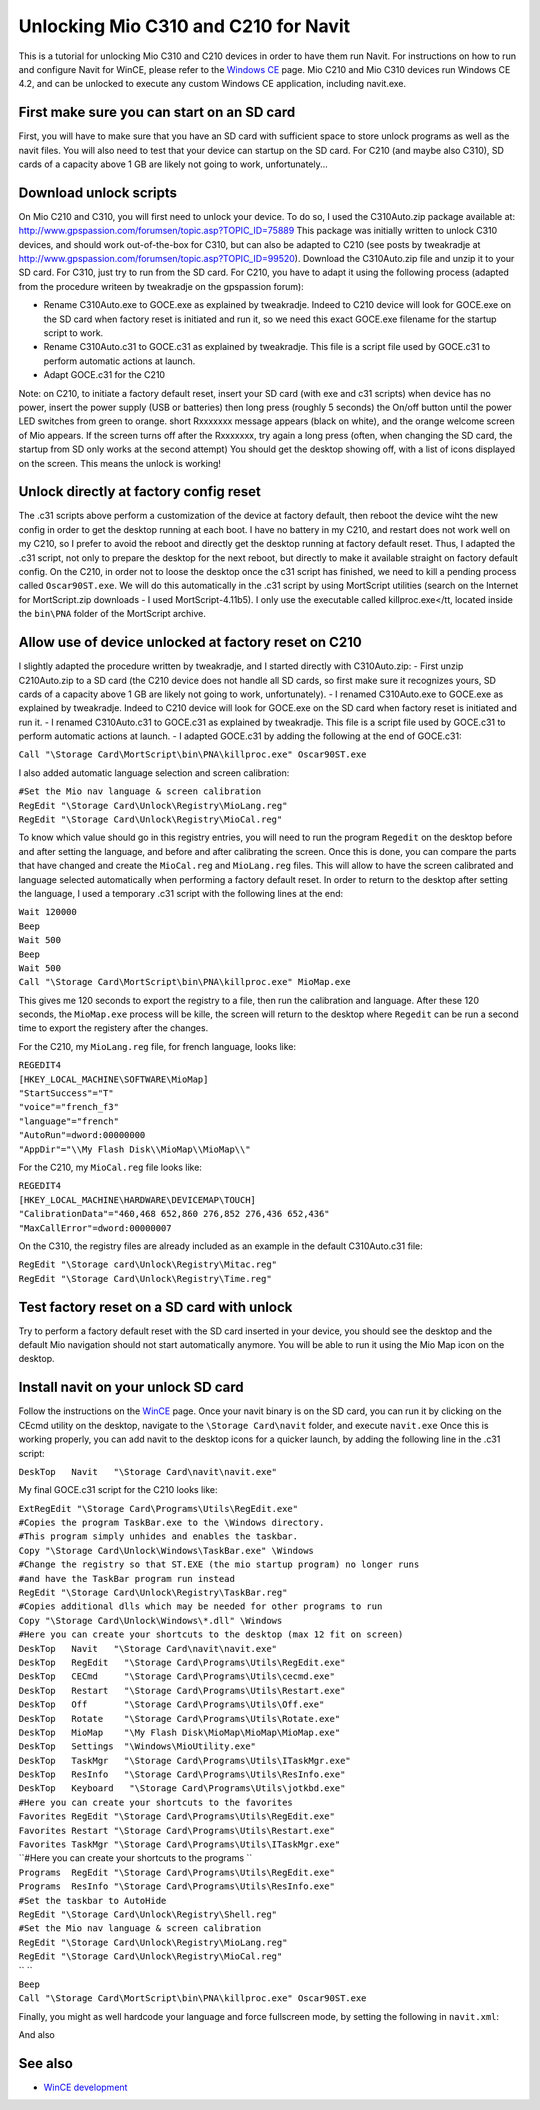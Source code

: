 .. _unlocking_mio_c310_and_c210_for_navit:

Unlocking Mio C310 and C210 for Navit
=====================================

This is a tutorial for unlocking Mio C310 and C210 devices in order to
have them run Navit. For instructions on how to run and configure Navit
for WinCE, please refer to the `Windows CE <WinCE>`__ page. Mio C210 and
Mio C310 devices run Windows CE 4.2, and can be unlocked to execute any
custom Windows CE application, including navit.exe.

First make sure you can start on an SD card
-------------------------------------------

First, you will have to make sure that you have an SD card with
sufficient space to store unlock programs as well as the navit files.
You will also need to test that your device can startup on the SD card.
For C210 (and maybe also C310), SD cards of a capacity above 1 GB are
likely not going to work, unfortunately...

Download unlock scripts
-----------------------

On Mio C210 and C310, you will first need to unlock your device. To do
so, I used the C310Auto.zip package available at:
http://www.gpspassion.com/forumsen/topic.asp?TOPIC_ID=75889 This package
was initially written to unlock C310 devices, and should work
out-of-the-box for C310, but can also be adapted to C210 (see posts by
tweakradje at
http://www.gpspassion.com/forumsen/topic.asp?TOPIC_ID=99520). Download
the C310Auto.zip file and unzip it to your SD card. For C310, just try
to run from the SD card. For C210, you have to adapt it using the
following process (adapted from the procedure writeen by tweakradje on
the gpspassion forum):

-  Rename C310Auto.exe to GOCE.exe as explained by tweakradje. Indeed to
   C210 device will look for GOCE.exe on the SD card when factory reset
   is initiated and run it, so we need this exact GOCE.exe filename for
   the startup script to work.
-  Rename C310Auto.c31 to GOCE.c31 as explained by tweakradje. This file
   is a script file used by GOCE.c31 to perform automatic actions at
   launch.
-  Adapt GOCE.c31 for the C210

Note: on C210, to initiate a factory default reset, insert your SD card
(with exe and c31 scripts) when device has no power, insert the power
supply (USB or batteries) then long press (roughly 5 seconds) the On/off
button until the power LED switches from green to orange. short Rxxxxxxx
message appears (black on white), and the orange welcome screen of Mio
appears. If the screen turns off after the Rxxxxxxx, try again a long
press (often, when changing the SD card, the startup from SD only works
at the second attempt) You should get the desktop showing off, with a
list of icons displayed on the screen. This means the unlock is working!

Unlock directly at factory config reset
---------------------------------------

The .c31 scripts above perform a customization of the device at factory
default, then reboot the device wiht the new config in order to get the
desktop running at each boot. I have no battery in my C210, and restart
does not work well on my C210, so I prefer to avoid the reboot and
directly get the desktop running at factory default reset. Thus, I
adapted the .c31 script, not only to prepare the desktop for the next
reboot, but directly to make it available straight on factory default
config. On the C210, in order not to loose the desktop once the c31
script has finished, we need to kill a pending process called
``Oscar90ST.exe``. We will do this automatically in the .c31 script by
using MortScript utilities (search on the Internet for MortScript.zip
downloads - I used MortScript-4.11b5). I only use the executable called
killproc.exe</tt, located inside the ``bin\PNA`` folder of the
MortScript archive.

Allow use of device unlocked at factory reset on C210
-----------------------------------------------------

I slightly adapted the procedure written by tweakradje, and I started
directly with C310Auto.zip: - First unzip C210Auto.zip to a SD card (the
C210 device does not handle all SD cards, so first make sure it
recognizes yours, SD cards of a capacity above 1 GB are likely not going
to work, unfortunately). - I renamed C310Auto.exe to GOCE.exe as
explained by tweakradje. Indeed to C210 device will look for GOCE.exe on
the SD card when factory reset is initiated and run it. - I renamed
C310Auto.c31 to GOCE.c31 as explained by tweakradje. This file is a
script file used by GOCE.c31 to perform automatic actions at launch. - I
adapted GOCE.c31 by adding the following at the end of GOCE.c31:

``Call "\Storage Card\MortScript\bin\PNA\killproc.exe" Oscar90ST.exe``

I also added automatic language selection and screen calibration:

| ``#Set the Mio nav language & screen calibration``
| ``RegEdit "\Storage Card\Unlock\Registry\MioLang.reg"``
| ``RegEdit "\Storage Card\Unlock\Registry\MioCal.reg"``

To know which value should go in this registry entries, you will need to
run the program ``Regedit`` on the desktop before and after setting the
language, and before and after calibrating the screen. Once this is
done, you can compare the parts that have changed and create the
``MioCal.reg`` and ``MioLang.reg`` files. This will allow to have the
screen calibrated and language selected automatically when performing a
factory default reset. In order to return to the desktop after setting
the language, I used a temporary .c31 script with the following lines at
the end:

| ``Wait 120000``
| ``Beep``
| ``Wait 500``
| ``Beep``
| ``Wait 500``
| ``Call "\Storage Card\MortScript\bin\PNA\killproc.exe" MioMap.exe``

This gives me 120 seconds to export the registry to a file, then run the
calibration and language. After these 120 seconds, the ``MioMap.exe``
process will be kille, the screen will return to the desktop where
``Regedit`` can be run a second time to export the registery after the
changes.

For the C210, my ``MioLang.reg`` file, for french language, looks like:

| ``REGEDIT4``
| ``[HKEY_LOCAL_MACHINE\SOFTWARE\MioMap]``
| ``"StartSuccess"="T"``
| ``"voice"="french_f3"``
| ``"language"="french"``
| ``"AutoRun"=dword:00000000``
| ``"AppDir"="\\My Flash Disk\\MioMap\\MioMap\\"``

For the C210, my ``MioCal.reg`` file looks like:

| ``REGEDIT4``
| ``[HKEY_LOCAL_MACHINE\HARDWARE\DEVICEMAP\TOUCH]``
| ``"CalibrationData"="460,468 652,860 276,852 276,436 652,436"``
| ``"MaxCallError"=dword:00000007``

On the C310, the registry files are already included as an example in
the default C310Auto.c31 file:

| ``RegEdit "\Storage card\Unlock\Registry\Mitac.reg"``
| ``RegEdit "\Storage Card\Unlock\Registry\Time.reg"``

Test factory reset on a SD card with unlock
-------------------------------------------

Try to perform a factory default reset with the SD card inserted in your
device, you should see the desktop and the default Mio navigation should
not start automatically anymore. You will be able to run it using the
Mio Map icon on the desktop.

Install navit on your unlock SD card
------------------------------------

Follow the instructions on the `WinCE <WinCE>`__ page. Once your navit
binary is on the SD card, you can run it by clicking on the CEcmd
utility on the desktop, navigate to the ``\Storage Card\navit`` folder,
and execute ``navit.exe`` Once this is working properly, you can add
navit to the desktop icons for a quicker launch, by adding the following
line in the .c31 script:

``DeskTop   Navit   "\Storage Card\navit\navit.exe"``

My final GOCE.c31 script for the C210 looks like:

| ``ExtRegEdit "\Storage Card\Programs\Utils\RegEdit.exe"``
| ``#Copies the program TaskBar.exe to the \Windows directory.``
| ``#This program simply unhides and enables the taskbar.``
| ``Copy "\Storage Card\Unlock\Windows\TaskBar.exe" \Windows``
| ``#Change the registry so that ST.EXE (the mio startup program) no longer runs``
| ``#and have the TaskBar program run instead``
| ``RegEdit "\Storage Card\Unlock\Registry\TaskBar.reg"``
| ``#Copies additional dlls which may be needed for other programs to run``
| ``Copy "\Storage Card\Unlock\Windows\*.dll" \Windows``
| ``#Here you can create your shortcuts to the desktop (max 12 fit on screen)``
| ``DeskTop   Navit   "\Storage Card\navit\navit.exe"``
| ``DeskTop   RegEdit   "\Storage Card\Programs\Utils\RegEdit.exe"``
| ``DeskTop   CECmd     "\Storage Card\Programs\Utils\cecmd.exe"``
| ``DeskTop   Restart   "\Storage Card\Programs\Utils\Restart.exe"``
| ``DeskTop   Off       "\Storage Card\Programs\Utils\Off.exe"``
| ``DeskTop   Rotate    "\Storage Card\Programs\Utils\Rotate.exe"``
| ``DeskTop   MioMap    "\My Flash Disk\MioMap\MioMap\MioMap.exe"``
| ``DeskTop   Settings  "\Windows\MioUtility.exe"``
| ``DeskTop   TaskMgr   "\Storage Card\Programs\Utils\ITaskMgr.exe"``
| ``DeskTop   ResInfo   "\Storage Card\Programs\Utils\ResInfo.exe"``
| ``DeskTop   Keyboard   "\Storage Card\Programs\Utils\jotkbd.exe"``
| ``#Here you can create your shortcuts to the favorites``
| ``Favorites RegEdit "\Storage Card\Programs\Utils\RegEdit.exe"``
| ``Favorites Restart "\Storage Card\Programs\Utils\Restart.exe"``
| ``Favorites TaskMgr "\Storage Card\Programs\Utils\ITaskMgr.exe"``
| ``#Here you can create your shortcuts to the programs ``
| ``Programs  RegEdit "\Storage Card\Programs\Utils\RegEdit.exe"``
| ``Programs  ResInfo "\Storage Card\Programs\Utils\ResInfo.exe"``
| ``#Set the taskbar to AutoHide``
| ``RegEdit "\Storage Card\Unlock\Registry\Shell.reg"``
| ``#Set the Mio nav language & screen calibration``
| ``RegEdit "\Storage Card\Unlock\Registry\MioLang.reg"``
| ``RegEdit "\Storage Card\Unlock\Registry\MioCal.reg"``
| `` ``
| ``Beep``
| ``Call "\Storage Card\MortScript\bin\PNA\killproc.exe" Oscar90ST.exe``

Finally, you might as well hardcode your language and force fullscreen
mode, by setting the following in ``navit.xml``:

And also

See also
--------

-  `WinCE development <WinCE_development>`__
